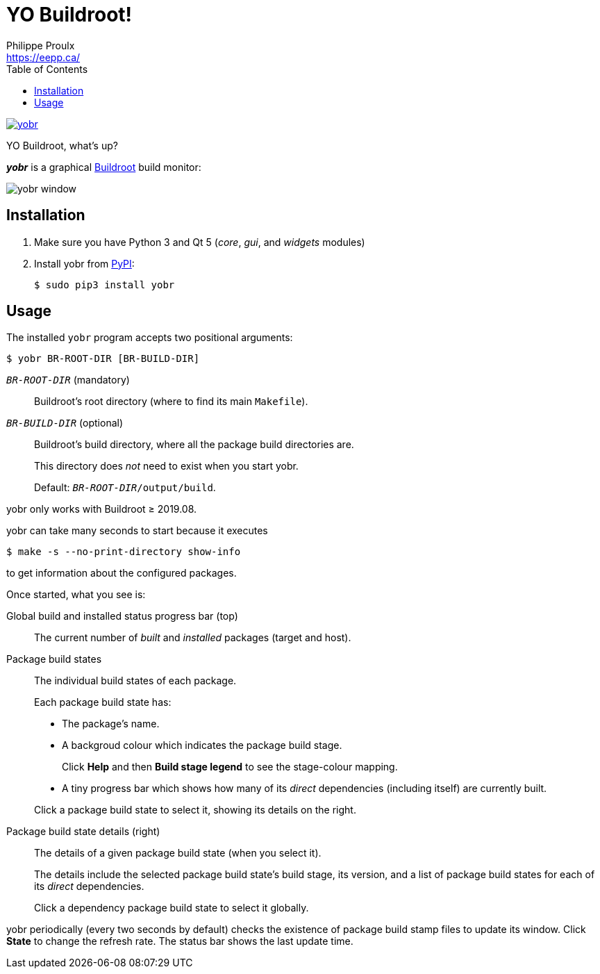 // Render with Asciidoctor

= YO Buildroot!
Philippe Proulx <https://eepp.ca/>
:toc:

image:https://img.shields.io/pypi/v/yobr.svg?label=Latest%20version[link="https://pypi.python.org/pypi/yobr"]

YO Buildroot, what's up?

_**yobr**_ is a graphical https://buildroot.org/[Buildroot] build
monitor:

image::screenshots/yobr.png[yobr window]

== Installation

. Make sure you have Python{nbsp}3 and
  Qt{nbsp}5 (_core_, _gui_, and _widgets_ modules)

. Install yobr from https://pypi.org/[PyPI]:
+
----
$ sudo pip3 install yobr
----


== Usage

The installed `yobr` program accepts two positional arguments:

----
$ yobr BR-ROOT-DIR [BR-BUILD-DIR]
----

`__BR-ROOT-DIR__` (mandatory)::
    Buildroot's root directory (where to find its main `Makefile`).

`__BR-BUILD-DIR__` (optional)::
    Buildroot's build directory, where all the package build directories
    are.
+
This directory does _not_ need to exist when you start yobr.
+
Default: `__BR-ROOT-DIR__/output/build`.

yobr only works with Buildroot{nbsp}≥{nbsp}2019.08.

yobr can take many seconds to start because it executes

----
$ make -s --no-print-directory show-info
----

to get information about the configured packages.

Once started, what you see is:

Global build and installed status progress bar (top)::
    The current number of _built_ and _installed_ packages (target and
    host).

Package build states::
    The individual build states of each package.
+
Each package build state has:
+
* The package's name.
* A backgroud colour which indicates the package build stage.
+
Click **Help** and then **Build stage legend** to see the stage-colour
mapping.

* A tiny progress bar which shows how many of its _direct_ dependencies
  (including itself) are currently built.

+
Click a package build state to select it, showing its details on the
right.

Package build state details (right)::
    The details of a given package build state (when you select it).
+
The details include the selected package build state's build stage, its
version, and a list of package build states for each of its _direct_
dependencies.
+
Click a dependency package build state to select it globally.

yobr periodically (every two seconds by default) checks the existence of
package build stamp files to update its window. Click **State** to
change the refresh rate. The status bar shows the last update time.
